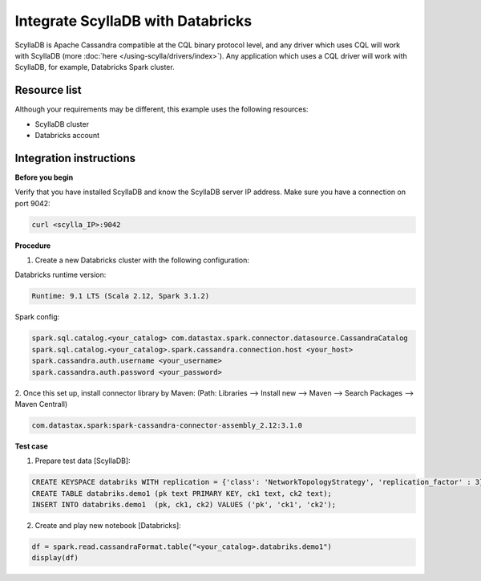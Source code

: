 ================================
Integrate ScyllaDB with Databricks
================================

ScyllaDB is Apache Cassandra compatible at the CQL binary protocol level, and any driver which uses CQL will work with ScyllaDB (more :doc:`here </using-scylla/drivers/index>`). Any application which uses a CQL driver will work with ScyllaDB, for example, Databricks Spark cluster. 

Resource list
-------------
Although your requirements may be different, this example uses the following resources:

* ScyllaDB cluster
* Databricks account

Integration instructions
------------------------

**Before you begin** 

Verify that you have installed ScyllaDB and know the ScyllaDB server IP address. 
Make sure you have a connection on port 9042:

.. code-block:: none

   curl <scylla_IP>:9042


**Procedure**

1. Create a new Databricks cluster with the following configuration: 

Databricks runtime version:

.. code-block:: none

   Runtime: 9.1 LTS (Scala 2.12, Spark 3.1.2) 

Spark config:

.. code-block:: none

   spark.sql.catalog.<your_catalog> com.datastax.spark.connector.datasource.CassandraCatalog
   spark.sql.catalog.<your_catalog>.spark.cassandra.connection.host <your_host>
   spark.cassandra.auth.username <your_username>
   spark.cassandra.auth.password <your_password>   

2. Once this set up, install connector library by Maven:
(Path: Libraries --> Install new --> Maven --> Search Packages --> Maven Centrall)

.. code-block:: none

   com.datastax.spark:spark-cassandra-connector-assembly_2.12:3.1.0 

**Test case**

1. Prepare test data [ScyllaDB]: 

.. code-block:: none

   CREATE KEYSPACE databriks WITH replication = {'class': 'NetworkTopologyStrategy', 'replication_factor' : 3};
   CREATE TABLE databriks.demo1 (pk text PRIMARY KEY, ck1 text, ck2 text);
   INSERT INTO databriks.demo1  (pk, ck1, ck2) VALUES ('pk', 'ck1', 'ck2'); 

2. Create and play new notebook [Databricks]: 

.. code-block:: none

   df = spark.read.cassandraFormat.table("<your_catalog>.databriks.demo1")
   display(df)

